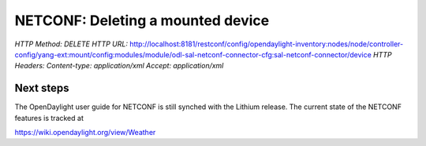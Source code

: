 
NETCONF: Deleting a mounted device
==================================

*HTTP Method: DELETE*
*HTTP URL:* http://localhost:8181/restconf/config/opendaylight-inventory:nodes/node/controller-config/yang-ext:mount/config:modules/module/odl-sal-netconf-connector-cfg:sal-netconf-connector/device
*HTTP Headers:* *Content-type: application/xml* *Accept: application/xml*

Next steps
~~~~~~~~~~

The OpenDaylight user guide for NETCONF is still synched with the Lithium release. The current state of the NETCONF features is tracked at

https://wiki.opendaylight.org/view/Weather
